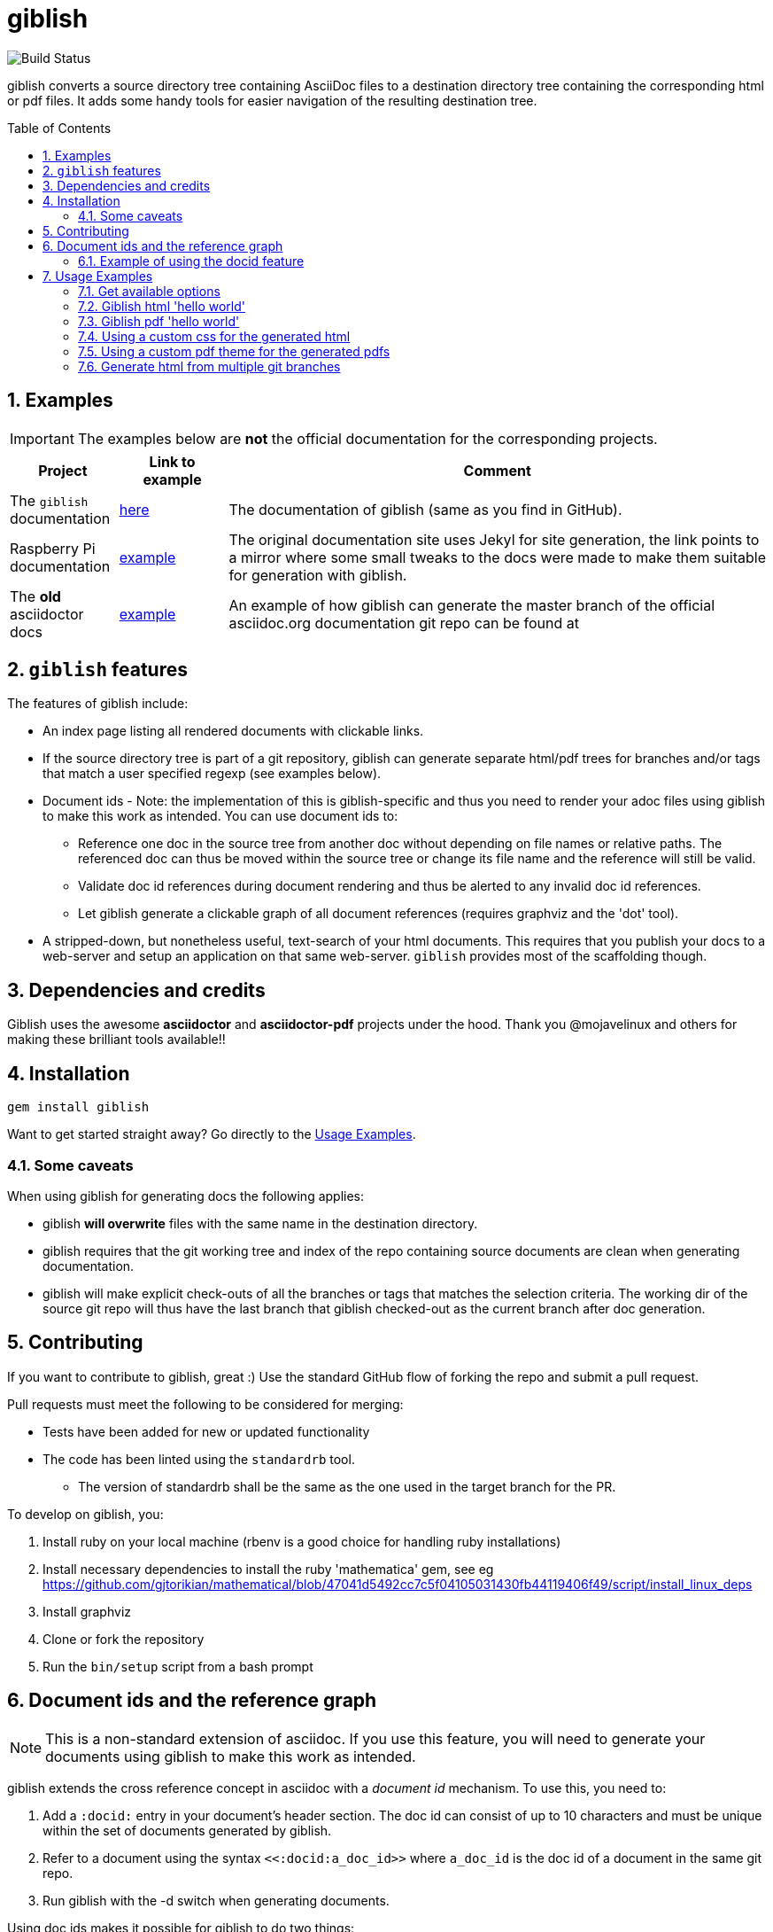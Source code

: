= giblish
:docid: G-001
:numbered:
:toc: preamble

image::https://github.com/rillbert/giblish/actions/workflows/unit_tests.yml/badge.svg["Build Status"]


giblish converts a source directory tree containing AsciiDoc files to a destination directory tree containing the corresponding html or pdf files. It adds some handy tools for easier navigation of the resulting destination tree.

== Examples

IMPORTANT: The examples below are *not* the official documentation for the corresponding projects.

[cols="1,1,5"]
|===
|Project |Link to example |Comment

|The `giblish` documentation
|https://www.rillbert.se/giblish_examples/giblish/main/index.html[here]
|The documentation of giblish (same as you find in GitHub).

|Raspberry Pi documentation
|https://www.rillbert.se/giblish_examples/rpi_docs/giblish_example/index.html[example]
|The original documentation site uses Jekyl for site generation, the link points to a mirror where some small tweaks to the docs were made to make them suitable for generation with giblish.

|The *old* asciidoctor docs
|https://www.rillbert.se/giblish_examples/asciidoctor_docs/master/newindex.html[example]
|An example of how giblish can generate the master branch of the official asciidoc.org documentation git repo can be found at

|===

== `giblish` features

The features of giblish include:

 * An index page listing all rendered documents with clickable links.
 * If the source directory tree is part of a git repository, giblish can generate separate html/pdf trees for branches and/or tags that match a user specified regexp (see examples below).
 * Document ids - Note: the implementation of this is giblish-specific and thus you need to render your adoc files using giblish to make this work as intended. You can use document ids to:
 ** Reference one doc in the source tree from another doc without depending on file names or relative paths. The referenced doc can thus be moved within the source tree or change its file name and the reference will still be valid.
 ** Validate doc id references during document rendering and thus be alerted to any invalid doc id references.
 ** Let giblish generate a clickable graph of all document references (requires graphviz and the 'dot' tool).
 * A stripped-down, but nonetheless useful, text-search of your html documents. This requires that you publish your docs to a web-server and setup an application on that same web-server. `giblish` provides most of the scaffolding though.

== Dependencies and credits

Giblish uses the awesome *asciidoctor* and *asciidoctor-pdf* projects under the hood. Thank you @mojavelinux and others for making these brilliant tools available!!

== Installation

 gem install giblish

Want to get started straight away? Go directly to the <<usage_examples>>.

=== Some caveats

When using giblish for generating docs the following applies:

 * giblish *will overwrite* files with the same name in the destination directory.
 * giblish requires that the git working tree and index of the repo containing source documents are clean when generating documentation.
 * giblish will make explicit check-outs of all the branches or tags that matches the selection criteria. The working dir of the source git repo will thus have the last branch that giblish checked-out as the current branch after doc generation.

== Contributing

If you want to contribute to giblish, great :) Use the standard GitHub flow of forking the repo and submit a pull request.

Pull requests must meet the following to be considered for merging:

 * Tests have been added for new or updated functionality
 * The code has been linted using the `standardrb` tool. 
 ** The version of standardrb shall be the same as the one used in the target branch for the PR. 

To develop on giblish, you:

 . Install ruby on your local machine (rbenv is a good choice for handling ruby installations)
 . Install necessary dependencies to install the ruby 'mathematica' gem, see eg https://github.com/gjtorikian/mathematical/blob/47041d5492cc7c5f04105031430fb44119406f49/script/install_linux_deps
 . Install graphviz
 . Clone or fork the repository
 . Run the `bin/setup` script from a bash prompt

== Document ids and the reference graph

NOTE: This is a non-standard extension of asciidoc. If you use this feature, you will need to generate your documents using giblish to make this work as intended.

giblish extends the cross reference concept in asciidoc with a _document id_ mechanism. To use this, you need to:

 . Add a `:docid:` entry in your document's header section. The doc id can consist of up to 10 characters and must be unique within the set of documents generated by giblish.
 . Refer to a document using the syntax `pass:[<<:docid:a_doc_id>>]` where `a_doc_id` is the doc id of a document in the same git repo.
 . Run giblish with the -d switch when generating documents.

Using doc ids makes it possible for giblish to do two things:

 . Make references from one document in the tree to another work even if one of the documents have been moved within the document source tree.
 . Produce a clickable 'map' of the generated documents where the different references are clearly seen. This feature require that the 'dot' tool, part of the graphwiz package is installed on the machine where giblish is run.

The use of the -d switch makes giblish parse the document twice, once to map up the doc ids and all references to them, once to actually generate the output documentation. Thus, you pay a performance penalty but this should not be a big inconvenience since the generation is quite fast in itself.

=== Example of using the docid feature

Consider that you have two documents located somewhere in the same folder tree, document one and document two. You could then use the docid feature of giblish to refer to one document from the other as in the example below.

Example document one::

[source,asciidoc]
----
= Document one
:toc:
:numbered:
:docid: AB-001

== Purpose

To illustrate the use of doc id.
----

Example document two::
[source,asciidoc]
----
= Document two
:toc:
:numbered:
:docid: AB-002

== Purpose

To illustrate the use of doc id. You can refer to document one as <<:docid:AB-001>>. This will display a clickable link with the doc id (AB-001 in this case).

You can use the same syntax as the normal asciidoc cross-ref but replace 'xref' with ':docid:' as shown below:

 * <<:docid:AB-002#purpose>> to refer to a specific section or anchor.
 * <<:docid:AB-002#purpose,The purpose section>> to refer to a specific section and display a specific text for the link.
----

The above reference will work even if either document changes location or file name as long as both documents are parsed by giblish in the same run.

[[usage_examples]]
== Usage Examples

Here follows a number of usages for giblish in increasing order of complexity.

=== Get available options

 giblish -h

=== Giblish html 'hello world'

 giblish my_src_root my_dst_root

 * convert all .adoc or .ADOC files under the dir `my_src_root` to html and place the resulting files under the `my_dst_root` dir.
 * generate an index page named `index.html` that contains links and some info about the converted files. The file is placed in the `my_dst_root` dir.

The default asciidoctor css will be used in the html conversion.

=== Giblish pdf 'hello world'

 giblish -f pdf my_src_root my_dst_root

 * convert all .adoc or .ADOC files under the dir `my_src_root` to pdf and place the resulting files under the `my_dst_root` dir.
 * generate an index page named `index.pdf` that contains links and some info about the converted files. The file is placed in the `my_dst_root` dir.

The default asciidoctor pdf theme will be used in the pdf conversion.

=== Using a custom css for the generated html

Generate html that can be browsed locally from file:://<my_dst_root>.

 giblish -r path/to/my/resources -s mylayout my_src_root my_dst_root

 * convert all .adoc or .ADOC files under the dir `my_src_root` to html and place the resulting files under the `my_dst_root` dir.
 * generate an index page named `index.html` that contains links and some info about the converted files. The file is placed in the `my_dst_root` dir.
 * copy everything found under `<working_dir>/path/to/my/resources` to `my_dst_root/web_assets`
 * link all generated html files to the mylayout.css found somewhere under `/web_assets`

=== Using a custom pdf theme for the generated pdfs

 giblish -f pdf -r path/to/my/resources -s mylayout my_src_root my_dst_root

 * convert all .adoc or .ADOC files under the dir `my_src_root` to pdf and place the resulting files under the `my_dst_root` dir. some info about the converted files. The file is placed in the `my_dst_root` dir.
 * the pdfs will be rendered using the theme file named mylayout.yml found somewhere under `<working_dir>/path/to/my/resources`

=== Generate html from multiple git branches

 giblish -g "feature" my_src_root my_dst_root

 * check-out each branch matching the regexp "feature" in turn
 * for each checked-out branch,
 ** convert the .adoc or .ADOC files under the dir `my_src_root` to html.
 ** place the resulting files under the `my_dst_root/<branch_name>` dir.
 ** generate an index page named `index.html` that contains links and some info about the converted files. The file is placed in the `my_dst_root/<branch_name` dir.
 * generate a summary page containing links to a all branches and place it in the `my_dst_root` dir.

// === Publish the asciidoctor.org documents with text search

// giblish can be used to generate html docs suitable for serving via a web server (e.g. Apache). You can use the cgi script included in the giblish gem to provide text search capabilities.

// Here is an example of how to publish the docs in the official asciidoctor.org git repo to a web server, including index pages and text search.

// NOTE: No consideration has been taken to how permissions are set up on the web server. Just running the below commands as-is on e.g.a standard apache set-up will bail out with 'permission denied' errors.

// ==== Generating the html documents

// The example assumes that you have one machine where you generate the documents and another machine that runs a web server to which you have ssh access.

// The generated docs shall be accessible via _www.example.com/adocorg/with_search_

// You need to provide two pieces of deployment info to giblish when generating the documents:

//  * the uri path where to access the deployed docs (/adocorg/with_search in this example)
//  * the path in the local file system on the web server where the search data can be accessed
//    (/var/www/html/site_1/adocorg/with_search in this example)

// The following commands will generate the asciidoctor.org documentation and deploy the result to the web server.

//  . Clone the asciidoctor doc repo to your development machine
// +
//  git clone https://github.com/asciidoctor/asciidoctor.org.git

//  . Generate the html documentation with the correct deployment info
// +
//  giblish -j '^.*_include.*' -m -mp /var/www/html/site_1/adocorg/with_search -w /adocorg/with_search -g master --index-basename "myindex" asciidoctor.org/docs ./generated_docs
// +
// Explanation of the parameters and arguments::
//  * *pass:[-j '^.*_include.*']* - exclude everything in the __include_ directory. (the
//                                  asciidoctor.org repo stores partial docs here).
//  * *-m* - assemble the necessary search data to support text search and include this data as part of
//           the generated documents.
//  * *-mp /var/www/html/site_1/adocorg/with_search* - the file system path on the deployment machine where
//                                                     the search data is located
//  * *-w /adocorg/with_search* - the uri path to the deployed docs
//  * *-g master* - publish all git branches that matches the regexp 'master' (i.e. only the 'master'
//                  branch).
//  * *--index-basename "myindex"* - change the default name (index) that giblish uses for the generated
//                                   index page. This is needed since asciidoctor.org contains an
//                                   "index.adoc" file that would otherwise be overwritten by giblish.
//  * *asciidoctor.org/docs* - the root of the source document tree.
//  * *./generated_docs* - a temporary storage for the generated html docs on the local system.
// +

//  . Copy the generated files to the web server

//  scp -r ./generated_docs rillbert@my.web.server.org:/var/www/adocorg/with_search/.
// +


// ==== Copy the text search script to the web server

// This only needs to be done once (or if a new version of giblish breaks the currently used API).

// IMPORTANT: The current version of giblish expects the script to be found at the URI path `/cgi-bin/giblish-search.cgi`. This might be customizable in future versions but is currently hard-coded. Thus, if your web-server serves pages at www.mywebsite.com, the search script must be accessible at www.mywebsite.com/cgi-bin/giblish-search.cgi

//  . Find the server side script that implements text search that is included with giblish

//  gem which giblish
// +

// In my case this returns `/var/lib/ruby/gems/2.4.0/gems/giblish-0.5.2/lib/giblish.rb`. This means that I will find the script in the same directory, i.e. `/var/lib/ruby/gems/2.4.0/gems/giblish-0.5.2/lib`.

//  . Copy the server side script to the /cgi-bin dir on the web server. In this example the cgi-bin dir is configured to be `/var/www/cgi-bin`
// +
//  scp /var/lib/ruby/gems/2.4.0/gems/giblish-0.5.2/lib/giblish-search.cgi rillbert@my.web.server.org:/var/www/cgi-bin/giblish-search.cgi
